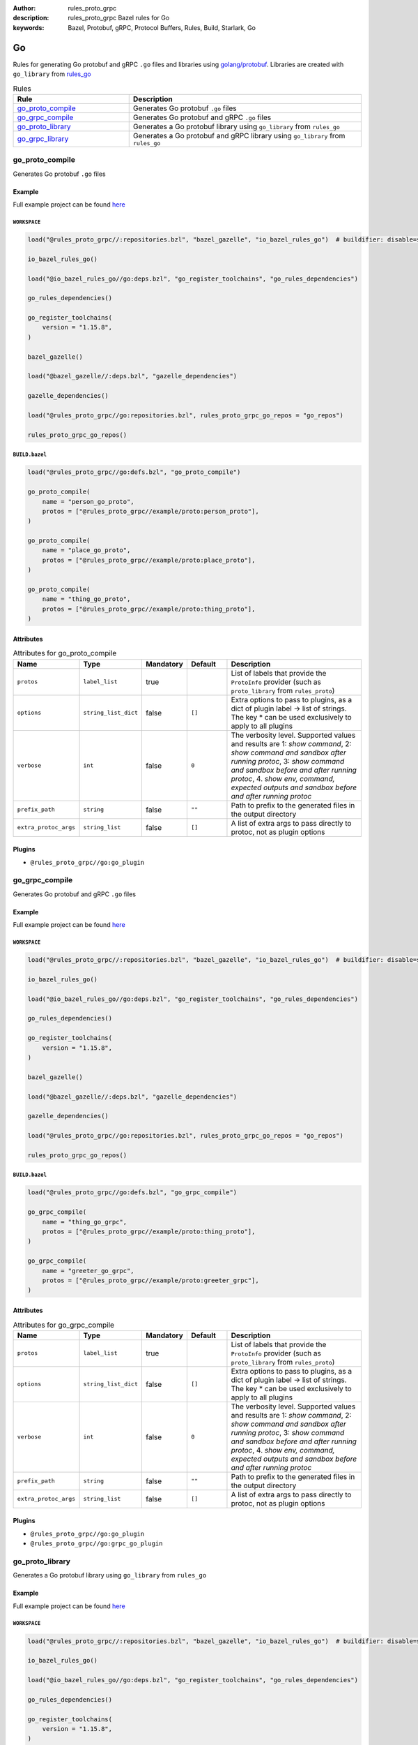 :author: rules_proto_grpc
:description: rules_proto_grpc Bazel rules for Go
:keywords: Bazel, Protobuf, gRPC, Protocol Buffers, Rules, Build, Starlark, Go


Go
==

Rules for generating Go protobuf and gRPC ``.go`` files and libraries using `golang/protobuf <https://github.com/golang/protobuf>`_. Libraries are created with ``go_library`` from `rules_go <https://github.com/bazelbuild/rules_go>`_

.. list-table:: Rules
   :widths: 1 2
   :header-rows: 1

   * - Rule
     - Description
   * - `go_proto_compile`_
     - Generates Go protobuf ``.go`` files
   * - `go_grpc_compile`_
     - Generates Go protobuf and gRPC ``.go`` files
   * - `go_proto_library`_
     - Generates a Go protobuf library using ``go_library`` from ``rules_go``
   * - `go_grpc_library`_
     - Generates a Go protobuf and gRPC library using ``go_library`` from ``rules_go``

.. _go_proto_compile:

go_proto_compile
----------------

Generates Go protobuf ``.go`` files

Example
*******

Full example project can be found `here <https://github.com/rules-proto-grpc/rules_proto_grpc/tree/master/example/go/go_proto_compile>`__

``WORKSPACE``
^^^^^^^^^^^^^

.. code-block:: python

   load("@rules_proto_grpc//:repositories.bzl", "bazel_gazelle", "io_bazel_rules_go")  # buildifier: disable=same-origin-load
   
   io_bazel_rules_go()
   
   load("@io_bazel_rules_go//go:deps.bzl", "go_register_toolchains", "go_rules_dependencies")
   
   go_rules_dependencies()
   
   go_register_toolchains(
       version = "1.15.8",
   )
   
   bazel_gazelle()
   
   load("@bazel_gazelle//:deps.bzl", "gazelle_dependencies")
   
   gazelle_dependencies()
   
   load("@rules_proto_grpc//go:repositories.bzl", rules_proto_grpc_go_repos = "go_repos")
   
   rules_proto_grpc_go_repos()

``BUILD.bazel``
^^^^^^^^^^^^^^^

.. code-block:: python

   load("@rules_proto_grpc//go:defs.bzl", "go_proto_compile")
   
   go_proto_compile(
       name = "person_go_proto",
       protos = ["@rules_proto_grpc//example/proto:person_proto"],
   )
   
   go_proto_compile(
       name = "place_go_proto",
       protos = ["@rules_proto_grpc//example/proto:place_proto"],
   )
   
   go_proto_compile(
       name = "thing_go_proto",
       protos = ["@rules_proto_grpc//example/proto:thing_proto"],
   )

Attributes
**********

.. list-table:: Attributes for go_proto_compile
   :widths: 1 1 1 1 4
   :header-rows: 1

   * - Name
     - Type
     - Mandatory
     - Default
     - Description
   * - ``protos``
     - ``label_list``
     - true
     - 
     - List of labels that provide the ``ProtoInfo`` provider (such as ``proto_library`` from ``rules_proto``)
   * - ``options``
     - ``string_list_dict``
     - false
     - ``[]``
     - Extra options to pass to plugins, as a dict of plugin label -> list of strings. The key * can be used exclusively to apply to all plugins
   * - ``verbose``
     - ``int``
     - false
     - ``0``
     - The verbosity level. Supported values and results are 1: *show command*, 2: *show command and sandbox after running protoc*, 3: *show command and sandbox before and after running protoc*, 4. *show env, command, expected outputs and sandbox before and after running protoc*
   * - ``prefix_path``
     - ``string``
     - false
     - ``""``
     - Path to prefix to the generated files in the output directory
   * - ``extra_protoc_args``
     - ``string_list``
     - false
     - ``[]``
     - A list of extra args to pass directly to protoc, not as plugin options

Plugins
*******

- ``@rules_proto_grpc//go:go_plugin``

.. _go_grpc_compile:

go_grpc_compile
---------------

Generates Go protobuf and gRPC ``.go`` files

Example
*******

Full example project can be found `here <https://github.com/rules-proto-grpc/rules_proto_grpc/tree/master/example/go/go_grpc_compile>`__

``WORKSPACE``
^^^^^^^^^^^^^

.. code-block:: python

   load("@rules_proto_grpc//:repositories.bzl", "bazel_gazelle", "io_bazel_rules_go")  # buildifier: disable=same-origin-load
   
   io_bazel_rules_go()
   
   load("@io_bazel_rules_go//go:deps.bzl", "go_register_toolchains", "go_rules_dependencies")
   
   go_rules_dependencies()
   
   go_register_toolchains(
       version = "1.15.8",
   )
   
   bazel_gazelle()
   
   load("@bazel_gazelle//:deps.bzl", "gazelle_dependencies")
   
   gazelle_dependencies()
   
   load("@rules_proto_grpc//go:repositories.bzl", rules_proto_grpc_go_repos = "go_repos")
   
   rules_proto_grpc_go_repos()

``BUILD.bazel``
^^^^^^^^^^^^^^^

.. code-block:: python

   load("@rules_proto_grpc//go:defs.bzl", "go_grpc_compile")
   
   go_grpc_compile(
       name = "thing_go_grpc",
       protos = ["@rules_proto_grpc//example/proto:thing_proto"],
   )
   
   go_grpc_compile(
       name = "greeter_go_grpc",
       protos = ["@rules_proto_grpc//example/proto:greeter_grpc"],
   )

Attributes
**********

.. list-table:: Attributes for go_grpc_compile
   :widths: 1 1 1 1 4
   :header-rows: 1

   * - Name
     - Type
     - Mandatory
     - Default
     - Description
   * - ``protos``
     - ``label_list``
     - true
     - 
     - List of labels that provide the ``ProtoInfo`` provider (such as ``proto_library`` from ``rules_proto``)
   * - ``options``
     - ``string_list_dict``
     - false
     - ``[]``
     - Extra options to pass to plugins, as a dict of plugin label -> list of strings. The key * can be used exclusively to apply to all plugins
   * - ``verbose``
     - ``int``
     - false
     - ``0``
     - The verbosity level. Supported values and results are 1: *show command*, 2: *show command and sandbox after running protoc*, 3: *show command and sandbox before and after running protoc*, 4. *show env, command, expected outputs and sandbox before and after running protoc*
   * - ``prefix_path``
     - ``string``
     - false
     - ``""``
     - Path to prefix to the generated files in the output directory
   * - ``extra_protoc_args``
     - ``string_list``
     - false
     - ``[]``
     - A list of extra args to pass directly to protoc, not as plugin options

Plugins
*******

- ``@rules_proto_grpc//go:go_plugin``
- ``@rules_proto_grpc//go:grpc_go_plugin``

.. _go_proto_library:

go_proto_library
----------------

Generates a Go protobuf library using ``go_library`` from ``rules_go``

Example
*******

Full example project can be found `here <https://github.com/rules-proto-grpc/rules_proto_grpc/tree/master/example/go/go_proto_library>`__

``WORKSPACE``
^^^^^^^^^^^^^

.. code-block:: python

   load("@rules_proto_grpc//:repositories.bzl", "bazel_gazelle", "io_bazel_rules_go")  # buildifier: disable=same-origin-load
   
   io_bazel_rules_go()
   
   load("@io_bazel_rules_go//go:deps.bzl", "go_register_toolchains", "go_rules_dependencies")
   
   go_rules_dependencies()
   
   go_register_toolchains(
       version = "1.15.8",
   )
   
   bazel_gazelle()
   
   load("@bazel_gazelle//:deps.bzl", "gazelle_dependencies")
   
   gazelle_dependencies()
   
   load("@rules_proto_grpc//go:repositories.bzl", rules_proto_grpc_go_repos = "go_repos")
   
   rules_proto_grpc_go_repos()

``BUILD.bazel``
^^^^^^^^^^^^^^^

.. code-block:: python

   load("@rules_proto_grpc//go:defs.bzl", "go_proto_library")
   
   go_proto_library(
       name = "proto_go_proto",
       importpath = "github.com/rules-proto-grpc/rules_proto_grpc/example/proto",
       protos = [
           "@rules_proto_grpc//example/proto:person_proto",
           "@rules_proto_grpc//example/proto:place_proto",
           "@rules_proto_grpc//example/proto:thing_proto",
       ],
   )

Attributes
**********

.. list-table:: Attributes for go_proto_library
   :widths: 1 1 1 1 4
   :header-rows: 1

   * - Name
     - Type
     - Mandatory
     - Default
     - Description
   * - ``protos``
     - ``label_list``
     - true
     - 
     - List of labels that provide the ``ProtoInfo`` provider (such as ``proto_library`` from ``rules_proto``)
   * - ``options``
     - ``string_list_dict``
     - false
     - ``[]``
     - Extra options to pass to plugins, as a dict of plugin label -> list of strings. The key * can be used exclusively to apply to all plugins
   * - ``verbose``
     - ``int``
     - false
     - ``0``
     - The verbosity level. Supported values and results are 1: *show command*, 2: *show command and sandbox after running protoc*, 3: *show command and sandbox before and after running protoc*, 4. *show env, command, expected outputs and sandbox before and after running protoc*
   * - ``prefix_path``
     - ``string``
     - false
     - ``""``
     - Path to prefix to the generated files in the output directory
   * - ``extra_protoc_args``
     - ``string_list``
     - false
     - ``[]``
     - A list of extra args to pass directly to protoc, not as plugin options
   * - ``deps``
     - ``label_list``
     - false
     - ``[]``
     - List of labels to pass as deps attr to underlying lang_library rule
   * - ``importpath``
     - ``string``
     - false
     - ``None``
     - Importpath for the generated files

.. _go_grpc_library:

go_grpc_library
---------------

Generates a Go protobuf and gRPC library using ``go_library`` from ``rules_go``

Example
*******

Full example project can be found `here <https://github.com/rules-proto-grpc/rules_proto_grpc/tree/master/example/go/go_grpc_library>`__

``WORKSPACE``
^^^^^^^^^^^^^

.. code-block:: python

   load("@rules_proto_grpc//:repositories.bzl", "bazel_gazelle", "io_bazel_rules_go")  # buildifier: disable=same-origin-load
   
   io_bazel_rules_go()
   
   load("@io_bazel_rules_go//go:deps.bzl", "go_register_toolchains", "go_rules_dependencies")
   
   go_rules_dependencies()
   
   go_register_toolchains(
       version = "1.15.8",
   )
   
   bazel_gazelle()
   
   load("@bazel_gazelle//:deps.bzl", "gazelle_dependencies")
   
   gazelle_dependencies()
   
   load("@rules_proto_grpc//go:repositories.bzl", rules_proto_grpc_go_repos = "go_repos")
   
   rules_proto_grpc_go_repos()

``BUILD.bazel``
^^^^^^^^^^^^^^^

.. code-block:: python

   load("@rules_proto_grpc//go:defs.bzl", "go_grpc_library")
   
   go_grpc_library(
       name = "greeter_go_grpc",
       importpath = "github.com/rules-proto-grpc/rules_proto_grpc/example/proto",
       protos = [
           "@rules_proto_grpc//example/proto:greeter_grpc",
           "@rules_proto_grpc//example/proto:thing_proto",
       ],
   )

Attributes
**********

.. list-table:: Attributes for go_grpc_library
   :widths: 1 1 1 1 4
   :header-rows: 1

   * - Name
     - Type
     - Mandatory
     - Default
     - Description
   * - ``protos``
     - ``label_list``
     - true
     - 
     - List of labels that provide the ``ProtoInfo`` provider (such as ``proto_library`` from ``rules_proto``)
   * - ``options``
     - ``string_list_dict``
     - false
     - ``[]``
     - Extra options to pass to plugins, as a dict of plugin label -> list of strings. The key * can be used exclusively to apply to all plugins
   * - ``verbose``
     - ``int``
     - false
     - ``0``
     - The verbosity level. Supported values and results are 1: *show command*, 2: *show command and sandbox after running protoc*, 3: *show command and sandbox before and after running protoc*, 4. *show env, command, expected outputs and sandbox before and after running protoc*
   * - ``prefix_path``
     - ``string``
     - false
     - ``""``
     - Path to prefix to the generated files in the output directory
   * - ``extra_protoc_args``
     - ``string_list``
     - false
     - ``[]``
     - A list of extra args to pass directly to protoc, not as plugin options
   * - ``deps``
     - ``label_list``
     - false
     - ``[]``
     - List of labels to pass as deps attr to underlying lang_library rule
   * - ``importpath``
     - ``string``
     - false
     - ``None``
     - Importpath for the generated files
